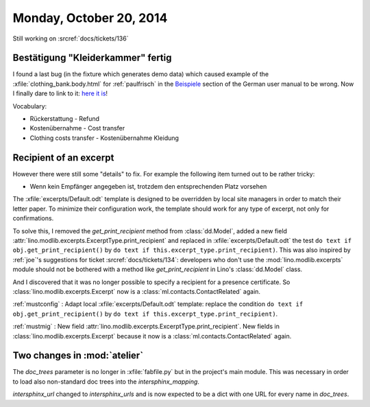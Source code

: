 ========================
Monday, October 20, 2014
========================

Still working on :srcref:`docs/tickets/136`

Bestätigung "Kleiderkammer" fertig
----------------------------------

I found a last bug (in the fixture which generates demo data) which
caused example of the :xfile:`clothing_bank.body.html` for
:ref:`paulfrisch` in the `Beispiele
<https://de.welfare.lino-framework.org/excerpts.html#beispiele>`__
section of the German user manual to be wrong.  Now I finally dare to
link to it: `here it is
<https://de.welfare.lino-framework.org/dl/excerpts/aids.SimpleConfirmation-13.pdf>`_!

Vocabulary:

- Rückerstattung - Refund
- Kostenübernahme - Cost transfer
- Clothing costs transfer - Kostenübernahme Kleidung

Recipient of an excerpt
-----------------------

However there were still some "details" to fix.  For example the
following item turned out to be rather tricky:

-   Wenn kein Empfänger angegeben ist, trotzdem den entsprechenden Platz
    vorsehen

The :xfile:`excerpts/Default.odt` template is designed to be
overridden by local site managers in order to match their letter
paper. To minimize their configuration work, the template should work
for any type of excerpt, not only for confirmations.

To solve this, I removed the `get_print_recipient` method from
:class:`dd.Model`, added a new field
:attr:`lino.modlib.excerpts.ExcerptType.print_recipient` and replaced in
:xfile:`excerpts/Default.odt` the test ``do text if
obj.get_print_recipient()`` by ``do text if
this.excerpt_type.print_recipient)``.  This was also inspired by
:ref:`joe`\ 's suggestions for ticket :srcref:`docs/tickets/134`: developers
who don't use the :mod:`lino.modlib.excerpts` module should not be bothered
with a method like `get_print_recipient` in Lino's :class:`dd.Model`
class.

And I discovered that it was no longer possible to specify a recipient
for a presence certificate.  So :class:`lino.modlib.excerpts.Excerpt` now is a
:class:`ml.contacts.ContactRelated` again. 

:ref:`mustconfig` : 
Adapt local :xfile:`excerpts/Default.odt`
template: replace the condition 
``do text if obj.get_print_recipient()`` 
by 
``do text if this.excerpt_type.print_recipient)``.

:ref:`mustmig` : 
New field :attr:`lino.modlib.excerpts.ExcerptType.print_recipient`.
New fields in :class:`lino.modlib.excerpts.Excerpt` because it now is a
:class:`ml.contacts.ContactRelated` again. 



Two changes in :mod:`atelier`
------------------------------

The `doc_trees` parameter is no longer in :xfile:`fabfile.py` but in
the project's main module.  This was necessary in order to load also
non-standard doc trees into the `intersphinx_mapping`.

`intersphinx_url` changed to `intersphinx_urls` and is now expected to
be a dict with one URL for every name in `doc_trees`.
